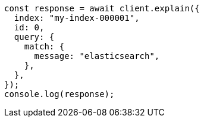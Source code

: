 // This file is autogenerated, DO NOT EDIT
// Use `node scripts/generate-docs-examples.js` to generate the docs examples

[source, js]
----
const response = await client.explain({
  index: "my-index-000001",
  id: 0,
  query: {
    match: {
      message: "elasticsearch",
    },
  },
});
console.log(response);
----
